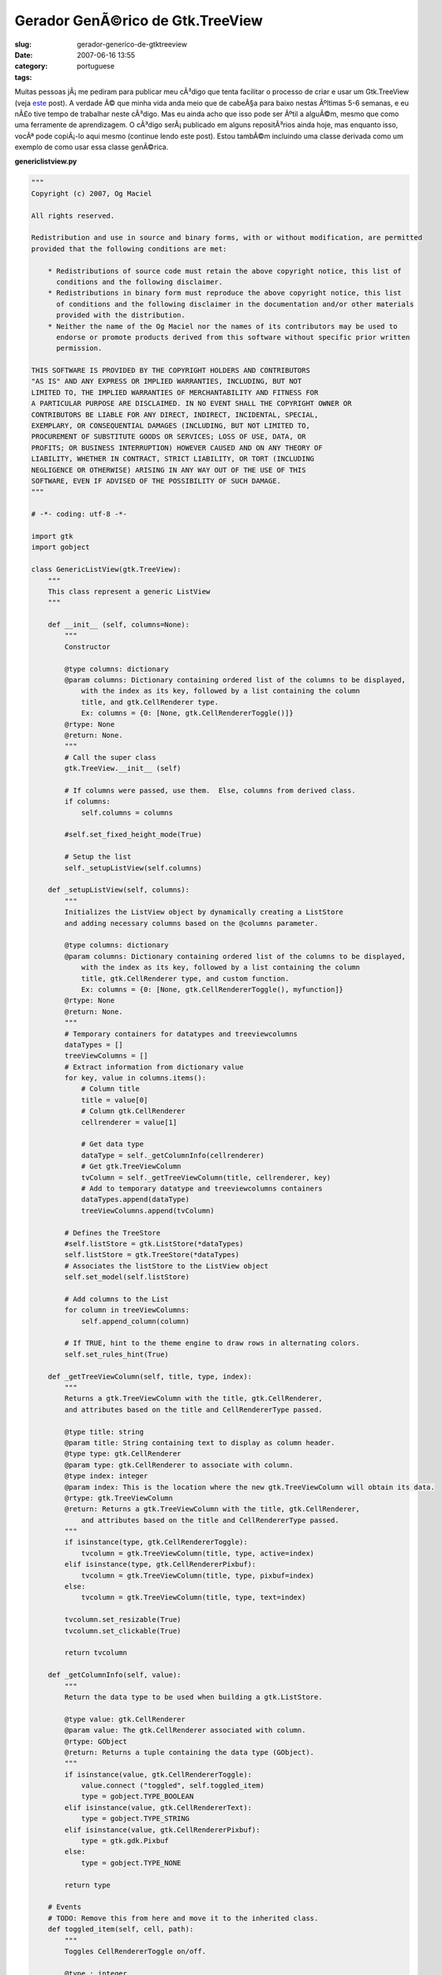 Gerador GenÃ©rico de Gtk.TreeView
###################################
:slug: gerador-generico-de-gtktreeview
:date: 2007-06-16 13:55
:category:
:tags: portuguese

Muitas pessoas jÃ¡ me pediram para publicar meu cÃ³digo que tenta
facilitar o processo de criar e usar um Gtk.TreeView (veja
`este <http://blog.ogmaciel.com/?p=291>`__ post). A verdade Ã© que minha
vida anda meio que de cabeÃ§a para baixo nestas Ãºltimas 5-6 semanas, e
eu nÃ£o tive tempo de trabalhar neste cÃ³digo. Mas eu ainda acho que
isso pode ser Ãºtil a alguÃ©m, mesmo que como uma ferramente de
aprendizagem. O cÃ³digo serÃ¡ publicado em alguns repositÃ³rios ainda
hoje, mas enquanto isso, vocÃª pode copiÃ¡-lo aqui mesmo (continue lendo
este post). Estou tambÃ©m incluindo uma classe derivada como um exemplo
de como usar essa classe genÃ©rica.

**genericlistview.py**

.. code:: â€prettyprintâ€

    """
    Copyright (c) 2007, Og Maciel 

    All rights reserved.

    Redistribution and use in source and binary forms, with or without modification, are permitted
    provided that the following conditions are met:

        * Redistributions of source code must retain the above copyright notice, this list of
          conditions and the following disclaimer.
        * Redistributions in binary form must reproduce the above copyright notice, this list
          of conditions and the following disclaimer in the documentation and/or other materials
          provided with the distribution.
        * Neither the name of the Og Maciel nor the names of its contributors may be used to
          endorse or promote products derived from this software without specific prior written
          permission.

    THIS SOFTWARE IS PROVIDED BY THE COPYRIGHT HOLDERS AND CONTRIBUTORS
    "AS IS" AND ANY EXPRESS OR IMPLIED WARRANTIES, INCLUDING, BUT NOT
    LIMITED TO, THE IMPLIED WARRANTIES OF MERCHANTABILITY AND FITNESS FOR
    A PARTICULAR PURPOSE ARE DISCLAIMED. IN NO EVENT SHALL THE COPYRIGHT OWNER OR
    CONTRIBUTORS BE LIABLE FOR ANY DIRECT, INDIRECT, INCIDENTAL, SPECIAL,
    EXEMPLARY, OR CONSEQUENTIAL DAMAGES (INCLUDING, BUT NOT LIMITED TO,
    PROCUREMENT OF SUBSTITUTE GOODS OR SERVICES; LOSS OF USE, DATA, OR
    PROFITS; OR BUSINESS INTERRUPTION) HOWEVER CAUSED AND ON ANY THEORY OF
    LIABILITY, WHETHER IN CONTRACT, STRICT LIABILITY, OR TORT (INCLUDING
    NEGLIGENCE OR OTHERWISE) ARISING IN ANY WAY OUT OF THE USE OF THIS
    SOFTWARE, EVEN IF ADVISED OF THE POSSIBILITY OF SUCH DAMAGE.
    """

    # -*- coding: utf-8 -*-

    import gtk
    import gobject

    class GenericListView(gtk.TreeView):
        """
        This class represent a generic ListView
        """

        def __init__ (self, columns=None):
            """
            Constructor

            @type columns: dictionary
            @param columns: Dictionary containing ordered list of the columns to be displayed,
                with the index as its key, followed by a list containing the column
                title, and gtk.CellRenderer type.
                Ex: columns = {0: [None, gtk.CellRendererToggle()]}
            @rtype: None
            @return: None.
            """
            # Call the super class
            gtk.TreeView.__init__ (self)

            # If columns were passed, use them.  Else, columns from derived class.
            if columns:
                self.columns = columns

            #self.set_fixed_height_mode(True)

            # Setup the list
            self._setupListView(self.columns)

        def _setupListView(self, columns):
            """
            Initializes the ListView object by dynamically creating a ListStore
            and adding necessary columns based on the @columns parameter.

            @type columns: dictionary
            @param columns: Dictionary containing ordered list of the columns to be displayed,
                with the index as its key, followed by a list containing the column
                title, gtk.CellRenderer type, and custom function.
                Ex: columns = {0: [None, gtk.CellRendererToggle(), myfunction]}
            @rtype: None
            @return: None.
            """
            # Temporary containers for datatypes and treeviewcolumns
            dataTypes = []
            treeViewColumns = []
            # Extract information from dictionary value
            for key, value in columns.items():
                # Column title
                title = value[0]
                # Column gtk.CellRenderer
                cellrenderer = value[1]

                # Get data type
                dataType = self._getColumnInfo(cellrenderer)
                # Get gtk.TreeViewColumn
                tvColumn = self._getTreeViewColumn(title, cellrenderer, key)
                # Add to temporary datatype and treeviewcolumns containers
                dataTypes.append(dataType)
                treeViewColumns.append(tvColumn)

            # Defines the TreeStore
            #self.listStore = gtk.ListStore(*dataTypes)
            self.listStore = gtk.TreeStore(*dataTypes)
            # Associates the listStore to the ListView object
            self.set_model(self.listStore)

            # Add columns to the List
            for column in treeViewColumns:
                self.append_column(column)

            # If TRUE, hint to the theme engine to draw rows in alternating colors.
            self.set_rules_hint(True)

        def _getTreeViewColumn(self, title, type, index):
            """
            Returns a gtk.TreeViewColumn with the title, gtk.CellRenderer,
            and attributes based on the title and CellRendererType passed.

            @type title: string
            @param title: String containing text to display as column header.
            @type type: gtk.CellRenderer
            @param type: gtk.CellRenderer to associate with column.
            @type index: integer
            @param index: This is the location where the new gtk.TreeViewColumn will obtain its data.
            @rtype: gtk.TreeViewColumn
            @return: Returns a gtk.TreeViewColumn with the title, gtk.CellRenderer,
                and attributes based on the title and CellRendererType passed.
            """
            if isinstance(type, gtk.CellRendererToggle):
                tvcolumn = gtk.TreeViewColumn(title, type, active=index)
            elif isinstance(type, gtk.CellRendererPixbuf):
                tvcolumn = gtk.TreeViewColumn(title, type, pixbuf=index)
            else:
                tvcolumn = gtk.TreeViewColumn(title, type, text=index)

            tvcolumn.set_resizable(True)
            tvcolumn.set_clickable(True)

            return tvcolumn

        def _getColumnInfo(self, value):
            """
            Return the data type to be used when building a gtk.ListStore.

            @type value: gtk.CellRenderer
            @param value: The gtk.CellRenderer associated with column.
            @rtype: GObject
            @return: Returns a tuple containing the data type (GObject).
            """
            if isinstance(value, gtk.CellRendererToggle):
                value.connect ("toggled", self.toggled_item)
                type = gobject.TYPE_BOOLEAN
            elif isinstance(value, gtk.CellRendererText):
                type = gobject.TYPE_STRING
            elif isinstance(value, gtk.CellRendererPixbuf):
                type = gtk.gdk.Pixbuf
            else:
                type = gobject.TYPE_NONE

            return type

        # Events
        # TODO: Remove this from here and move it to the inherited class.
        def toggled_item(self, cell, path):
            """
            Toggles CellRendererToggle on/off.

            @type : integer
            @param : .
            @rtype: list
            @return: .
            """
            self.listStore[path][0] = not self.listStore[path][0]

        # Control Procedures
        def add(self, value, parent=None):
            """
            Add an item to the internal liststore

            @type value: list
            @param value: List containing the data to add to the internal liststore.
            @type parent: gtk.TreeIter
            @param parent: Parent node or None.
            @rtype: gtk.TreeIter
            @return: A gtk.TreeIter pointing at the new row.
            """
            return self.listStore.append(parent, value)

        def addList(self, values, parent=None):
            """
            Add multiple itens to the internal liststore

            @type values: list
            @param values: List of lists containing the data to add to the internal liststore.
            @type parent: gtk.TreeIter
            @param parent: Parent node or None.
            @rtype: None
            @return: None.
            """
            # Removes the model so the addition is quicker
            self.set_model(None)
            # Freezes list so to cancel refresh event
            self.freeze_child_notify()

            for value in values:
                self.listStore.append(parent, value)

            # set model back
            self.set_model(self.listStore)
            # Unfreeze the list
            self.thaw_child_notify()

        def remove(self):
            """
            Remove the selected row

            @rtype: None
            @return: None.
            """
            #http://eccentric.cx/misc/pygtk/pygtkfaq.html#13.8
            selection = self.get_selection()
            model, iter = selection.get_selected()
            if iter:
              path = model.get_path(iter)
              model.remove(iter)
              # now that we removed the selection, play nice with
              # the user and select the next item
              selection.select_path(path)

              # well, if there was no selection that meant the user
              # removed the last entry, so we try to select the
              # last item
              if not selection.path_is_selected(path):
                 row = path[0]-1
                 # test case for empty lists
                 if row >= 0:
                    selection.select_path((row,))

        def getSelectedRow(self):
            """
            Get the entire selected row.

            @rtype: list
            @return: Returns a list containing the data from the selected row.
            """
            selection = self.get_selection()
            model, paths = selection.get_selected_rows()

            # Returns first selected row
            return paths[0]

        def getSelectedItem(self, index):
            """
            Return the indexed item from the selected row.

            @type index: integer
            @param index: Index of the column item to return.
            @rtype: str
            @return: Returns the value for the cell in the selected row.
            """
            selection = self.get_selection()
            model, iter, = selection.get_selected()
            return  self.store.get_value(iter, index)

        def getCount(self):
            """
            Returns the number of itens in the list.

            @rtype: int
            @return: Returns the number of itens in the list.
            """

            return len(self.listStore)

E a classe derivada:

**derivedclass.py**

.. code:: â€prettyprintâ€

    # -*- coding: utf-8 -*-

    import gtk
    from genericlistview import GenericListView

    class BillListView(GenericListView):
        """
        This class represents a ListView for bills.
        """

        # This dictionary represents the columns displayed by the listview.
        # It is indexed by the order you want them to be displayed, followed
        # by the column title and cellrenderer type.
        columns = {
            0: [None, gtk.CellRendererPixbuf()],
            1: ['Payee', gtk.CellRendererText()],
            2: ['Amount Due', gtk.CellRendererText()],
            3: ['Due Date', gtk.CellRendererText()]

